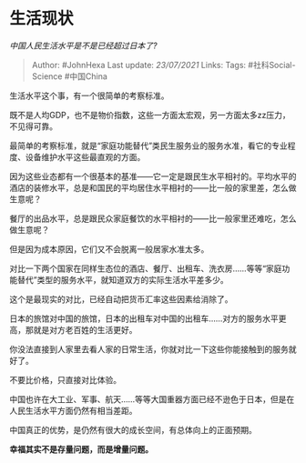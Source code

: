 * 生活现状
  :PROPERTIES:
  :CUSTOM_ID: 生活现状
  :END:

/中国人民生活水平是不是已经超过日本了?/

#+BEGIN_QUOTE
  Author: #JohnHexa Last update: /23/07/2021/ Links: Tags:
  #社科Social-Science #中国China
#+END_QUOTE

生活水平这个事，有一个很简单的考察标准。

既不是人均GDP，也不是物价指数，这些一方面太宏观，另一方面太多zz压力，不见得可靠。

最简单的考察标准，就是“家庭功能替代”类民生服务业的服务水准，看它的专业程度、设备维护水平这些最直观的方面。

因为这些业态都有一个很基本的基准------它一定是跟民生水平相衬的。平均水平的酒店的装修水平，总是和国民的平均居住水平相衬的------比一般的家里差，怎么做生意呢？

餐厅的出品水平，总是跟民众家庭餐饮的水平相衬的------比一般家里还难吃，怎么做生意呢？

但是因为成本原因，它们又不会脱离一般居家水准太多。

对比一下两个国家在同样生态位的酒店、餐厅、出租车、洗衣房......等等“家庭功能替代”类型的服务水平，就知道双方的实际生活水平差多少。

这个是最现实的对比，已经自动把货币汇率这些因素给消除了。

日本的旅馆对中国的旅馆，日本的出租车对中国的出租车......对方的服务水平更高，那就是对方老百姓的生活更好。

你没法直接到人家里去看人家的日常生活，你就对比一下这些你能接触到的服务就好了。

不要比价格，只直接对比体验。

中国也许在大工业、军事、航天......等等大国重器方面已经不逊色于日本，但是在人民生活水平方面仍然有相当差距。

中国真正的优势，是仍然有很大的成长空间，有总体向上的正面预期。

*幸福其实不是存量问题，而是增量问题。*
